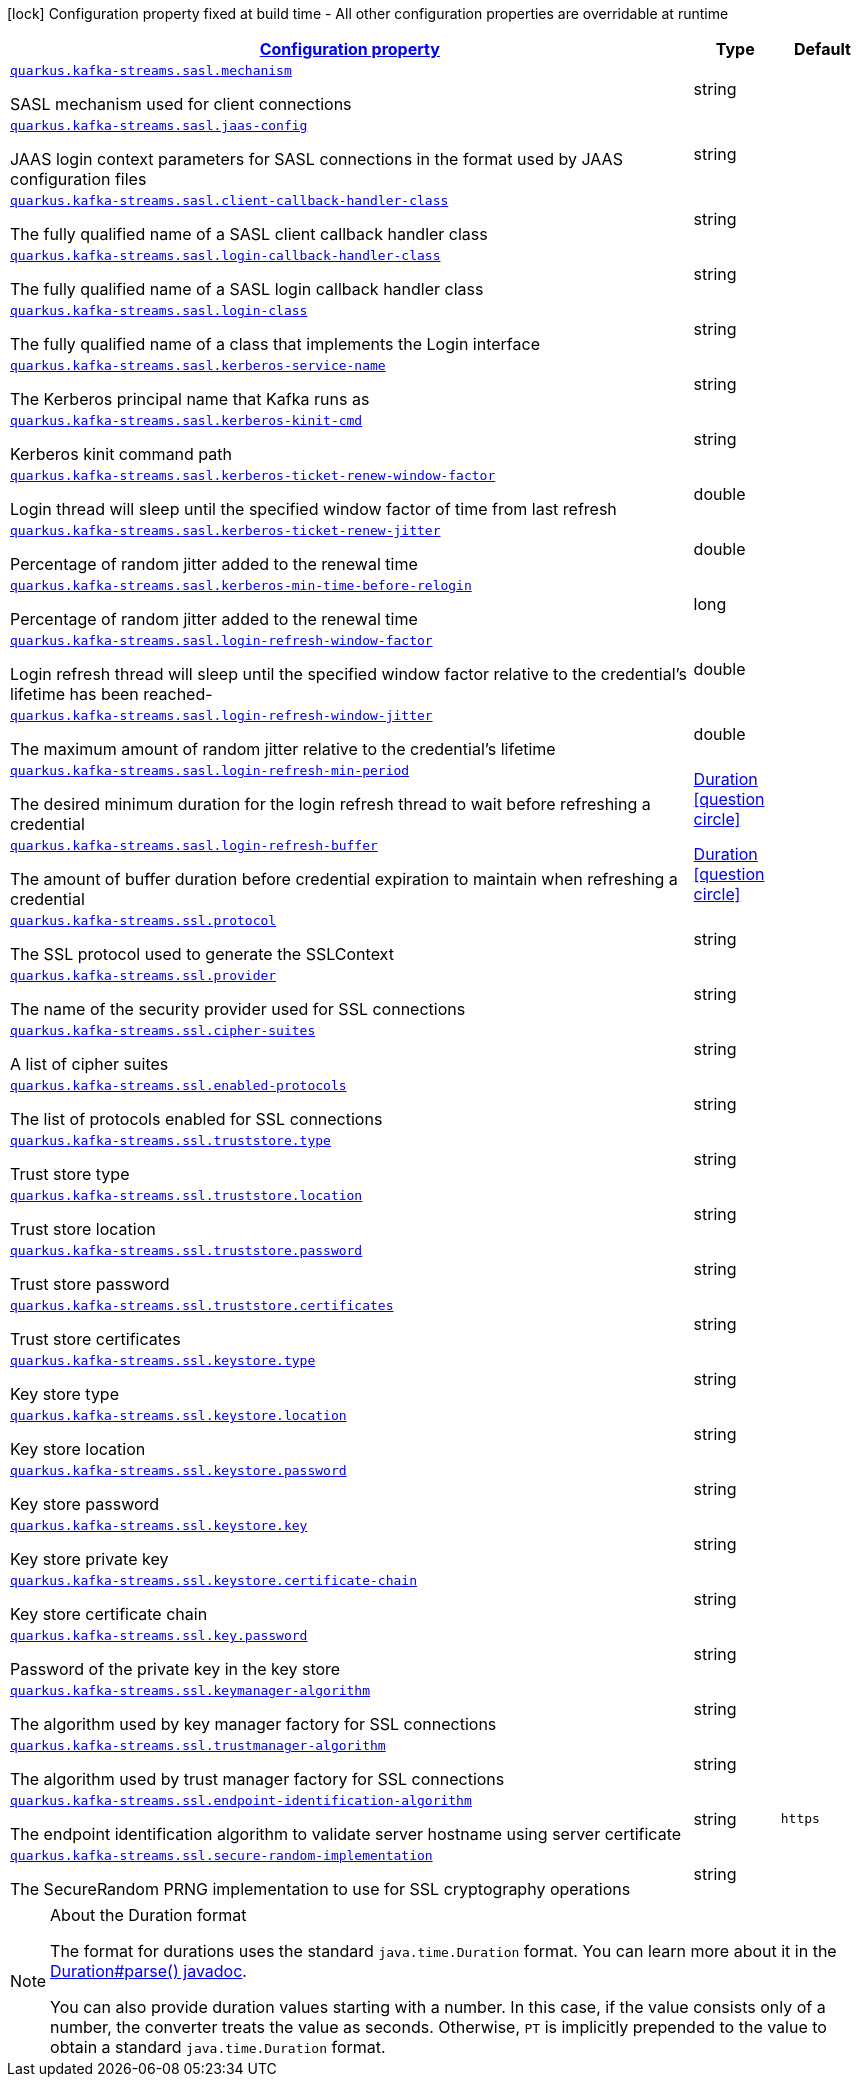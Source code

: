 
:summaryTableId: quarkus-kafka-streams-general-config-items
[.configuration-legend]
icon:lock[title=Fixed at build time] Configuration property fixed at build time - All other configuration properties are overridable at runtime
[.configuration-reference, cols="80,.^10,.^10"]
|===

h|[[quarkus-kafka-streams-general-config-items_configuration]]link:#quarkus-kafka-streams-general-config-items_configuration[Configuration property]

h|Type
h|Default

a| [[quarkus-kafka-streams-general-config-items_quarkus.kafka-streams.sasl.mechanism]]`link:#quarkus-kafka-streams-general-config-items_quarkus.kafka-streams.sasl.mechanism[quarkus.kafka-streams.sasl.mechanism]`

[.description]
--
SASL mechanism used for client connections
--|string 
|


a| [[quarkus-kafka-streams-general-config-items_quarkus.kafka-streams.sasl.jaas-config]]`link:#quarkus-kafka-streams-general-config-items_quarkus.kafka-streams.sasl.jaas-config[quarkus.kafka-streams.sasl.jaas-config]`

[.description]
--
JAAS login context parameters for SASL connections in the format used by JAAS configuration files
--|string 
|


a| [[quarkus-kafka-streams-general-config-items_quarkus.kafka-streams.sasl.client-callback-handler-class]]`link:#quarkus-kafka-streams-general-config-items_quarkus.kafka-streams.sasl.client-callback-handler-class[quarkus.kafka-streams.sasl.client-callback-handler-class]`

[.description]
--
The fully qualified name of a SASL client callback handler class
--|string 
|


a| [[quarkus-kafka-streams-general-config-items_quarkus.kafka-streams.sasl.login-callback-handler-class]]`link:#quarkus-kafka-streams-general-config-items_quarkus.kafka-streams.sasl.login-callback-handler-class[quarkus.kafka-streams.sasl.login-callback-handler-class]`

[.description]
--
The fully qualified name of a SASL login callback handler class
--|string 
|


a| [[quarkus-kafka-streams-general-config-items_quarkus.kafka-streams.sasl.login-class]]`link:#quarkus-kafka-streams-general-config-items_quarkus.kafka-streams.sasl.login-class[quarkus.kafka-streams.sasl.login-class]`

[.description]
--
The fully qualified name of a class that implements the Login interface
--|string 
|


a| [[quarkus-kafka-streams-general-config-items_quarkus.kafka-streams.sasl.kerberos-service-name]]`link:#quarkus-kafka-streams-general-config-items_quarkus.kafka-streams.sasl.kerberos-service-name[quarkus.kafka-streams.sasl.kerberos-service-name]`

[.description]
--
The Kerberos principal name that Kafka runs as
--|string 
|


a| [[quarkus-kafka-streams-general-config-items_quarkus.kafka-streams.sasl.kerberos-kinit-cmd]]`link:#quarkus-kafka-streams-general-config-items_quarkus.kafka-streams.sasl.kerberos-kinit-cmd[quarkus.kafka-streams.sasl.kerberos-kinit-cmd]`

[.description]
--
Kerberos kinit command path
--|string 
|


a| [[quarkus-kafka-streams-general-config-items_quarkus.kafka-streams.sasl.kerberos-ticket-renew-window-factor]]`link:#quarkus-kafka-streams-general-config-items_quarkus.kafka-streams.sasl.kerberos-ticket-renew-window-factor[quarkus.kafka-streams.sasl.kerberos-ticket-renew-window-factor]`

[.description]
--
Login thread will sleep until the specified window factor of time from last refresh
--|double 
|


a| [[quarkus-kafka-streams-general-config-items_quarkus.kafka-streams.sasl.kerberos-ticket-renew-jitter]]`link:#quarkus-kafka-streams-general-config-items_quarkus.kafka-streams.sasl.kerberos-ticket-renew-jitter[quarkus.kafka-streams.sasl.kerberos-ticket-renew-jitter]`

[.description]
--
Percentage of random jitter added to the renewal time
--|double 
|


a| [[quarkus-kafka-streams-general-config-items_quarkus.kafka-streams.sasl.kerberos-min-time-before-relogin]]`link:#quarkus-kafka-streams-general-config-items_quarkus.kafka-streams.sasl.kerberos-min-time-before-relogin[quarkus.kafka-streams.sasl.kerberos-min-time-before-relogin]`

[.description]
--
Percentage of random jitter added to the renewal time
--|long 
|


a| [[quarkus-kafka-streams-general-config-items_quarkus.kafka-streams.sasl.login-refresh-window-factor]]`link:#quarkus-kafka-streams-general-config-items_quarkus.kafka-streams.sasl.login-refresh-window-factor[quarkus.kafka-streams.sasl.login-refresh-window-factor]`

[.description]
--
Login refresh thread will sleep until the specified window factor relative to the credential's lifetime has been reached-
--|double 
|


a| [[quarkus-kafka-streams-general-config-items_quarkus.kafka-streams.sasl.login-refresh-window-jitter]]`link:#quarkus-kafka-streams-general-config-items_quarkus.kafka-streams.sasl.login-refresh-window-jitter[quarkus.kafka-streams.sasl.login-refresh-window-jitter]`

[.description]
--
The maximum amount of random jitter relative to the credential's lifetime
--|double 
|


a| [[quarkus-kafka-streams-general-config-items_quarkus.kafka-streams.sasl.login-refresh-min-period]]`link:#quarkus-kafka-streams-general-config-items_quarkus.kafka-streams.sasl.login-refresh-min-period[quarkus.kafka-streams.sasl.login-refresh-min-period]`

[.description]
--
The desired minimum duration for the login refresh thread to wait before refreshing a credential
--|link:https://docs.oracle.com/javase/8/docs/api/java/time/Duration.html[Duration]
  link:#duration-note-anchor-{summaryTableId}[icon:question-circle[], title=More information about the Duration format]
|


a| [[quarkus-kafka-streams-general-config-items_quarkus.kafka-streams.sasl.login-refresh-buffer]]`link:#quarkus-kafka-streams-general-config-items_quarkus.kafka-streams.sasl.login-refresh-buffer[quarkus.kafka-streams.sasl.login-refresh-buffer]`

[.description]
--
The amount of buffer duration before credential expiration to maintain when refreshing a credential
--|link:https://docs.oracle.com/javase/8/docs/api/java/time/Duration.html[Duration]
  link:#duration-note-anchor-{summaryTableId}[icon:question-circle[], title=More information about the Duration format]
|


a| [[quarkus-kafka-streams-general-config-items_quarkus.kafka-streams.ssl.protocol]]`link:#quarkus-kafka-streams-general-config-items_quarkus.kafka-streams.ssl.protocol[quarkus.kafka-streams.ssl.protocol]`

[.description]
--
The SSL protocol used to generate the SSLContext
--|string 
|


a| [[quarkus-kafka-streams-general-config-items_quarkus.kafka-streams.ssl.provider]]`link:#quarkus-kafka-streams-general-config-items_quarkus.kafka-streams.ssl.provider[quarkus.kafka-streams.ssl.provider]`

[.description]
--
The name of the security provider used for SSL connections
--|string 
|


a| [[quarkus-kafka-streams-general-config-items_quarkus.kafka-streams.ssl.cipher-suites]]`link:#quarkus-kafka-streams-general-config-items_quarkus.kafka-streams.ssl.cipher-suites[quarkus.kafka-streams.ssl.cipher-suites]`

[.description]
--
A list of cipher suites
--|string 
|


a| [[quarkus-kafka-streams-general-config-items_quarkus.kafka-streams.ssl.enabled-protocols]]`link:#quarkus-kafka-streams-general-config-items_quarkus.kafka-streams.ssl.enabled-protocols[quarkus.kafka-streams.ssl.enabled-protocols]`

[.description]
--
The list of protocols enabled for SSL connections
--|string 
|


a| [[quarkus-kafka-streams-general-config-items_quarkus.kafka-streams.ssl.truststore.type]]`link:#quarkus-kafka-streams-general-config-items_quarkus.kafka-streams.ssl.truststore.type[quarkus.kafka-streams.ssl.truststore.type]`

[.description]
--
Trust store type
--|string 
|


a| [[quarkus-kafka-streams-general-config-items_quarkus.kafka-streams.ssl.truststore.location]]`link:#quarkus-kafka-streams-general-config-items_quarkus.kafka-streams.ssl.truststore.location[quarkus.kafka-streams.ssl.truststore.location]`

[.description]
--
Trust store location
--|string 
|


a| [[quarkus-kafka-streams-general-config-items_quarkus.kafka-streams.ssl.truststore.password]]`link:#quarkus-kafka-streams-general-config-items_quarkus.kafka-streams.ssl.truststore.password[quarkus.kafka-streams.ssl.truststore.password]`

[.description]
--
Trust store password
--|string 
|


a| [[quarkus-kafka-streams-general-config-items_quarkus.kafka-streams.ssl.truststore.certificates]]`link:#quarkus-kafka-streams-general-config-items_quarkus.kafka-streams.ssl.truststore.certificates[quarkus.kafka-streams.ssl.truststore.certificates]`

[.description]
--
Trust store certificates
--|string 
|


a| [[quarkus-kafka-streams-general-config-items_quarkus.kafka-streams.ssl.keystore.type]]`link:#quarkus-kafka-streams-general-config-items_quarkus.kafka-streams.ssl.keystore.type[quarkus.kafka-streams.ssl.keystore.type]`

[.description]
--
Key store type
--|string 
|


a| [[quarkus-kafka-streams-general-config-items_quarkus.kafka-streams.ssl.keystore.location]]`link:#quarkus-kafka-streams-general-config-items_quarkus.kafka-streams.ssl.keystore.location[quarkus.kafka-streams.ssl.keystore.location]`

[.description]
--
Key store location
--|string 
|


a| [[quarkus-kafka-streams-general-config-items_quarkus.kafka-streams.ssl.keystore.password]]`link:#quarkus-kafka-streams-general-config-items_quarkus.kafka-streams.ssl.keystore.password[quarkus.kafka-streams.ssl.keystore.password]`

[.description]
--
Key store password
--|string 
|


a| [[quarkus-kafka-streams-general-config-items_quarkus.kafka-streams.ssl.keystore.key]]`link:#quarkus-kafka-streams-general-config-items_quarkus.kafka-streams.ssl.keystore.key[quarkus.kafka-streams.ssl.keystore.key]`

[.description]
--
Key store private key
--|string 
|


a| [[quarkus-kafka-streams-general-config-items_quarkus.kafka-streams.ssl.keystore.certificate-chain]]`link:#quarkus-kafka-streams-general-config-items_quarkus.kafka-streams.ssl.keystore.certificate-chain[quarkus.kafka-streams.ssl.keystore.certificate-chain]`

[.description]
--
Key store certificate chain
--|string 
|


a| [[quarkus-kafka-streams-general-config-items_quarkus.kafka-streams.ssl.key.password]]`link:#quarkus-kafka-streams-general-config-items_quarkus.kafka-streams.ssl.key.password[quarkus.kafka-streams.ssl.key.password]`

[.description]
--
Password of the private key in the key store
--|string 
|


a| [[quarkus-kafka-streams-general-config-items_quarkus.kafka-streams.ssl.keymanager-algorithm]]`link:#quarkus-kafka-streams-general-config-items_quarkus.kafka-streams.ssl.keymanager-algorithm[quarkus.kafka-streams.ssl.keymanager-algorithm]`

[.description]
--
The algorithm used by key manager factory for SSL connections
--|string 
|


a| [[quarkus-kafka-streams-general-config-items_quarkus.kafka-streams.ssl.trustmanager-algorithm]]`link:#quarkus-kafka-streams-general-config-items_quarkus.kafka-streams.ssl.trustmanager-algorithm[quarkus.kafka-streams.ssl.trustmanager-algorithm]`

[.description]
--
The algorithm used by trust manager factory for SSL connections
--|string 
|


a| [[quarkus-kafka-streams-general-config-items_quarkus.kafka-streams.ssl.endpoint-identification-algorithm]]`link:#quarkus-kafka-streams-general-config-items_quarkus.kafka-streams.ssl.endpoint-identification-algorithm[quarkus.kafka-streams.ssl.endpoint-identification-algorithm]`

[.description]
--
The endpoint identification algorithm to validate server hostname using server certificate
--|string 
|`https`


a| [[quarkus-kafka-streams-general-config-items_quarkus.kafka-streams.ssl.secure-random-implementation]]`link:#quarkus-kafka-streams-general-config-items_quarkus.kafka-streams.ssl.secure-random-implementation[quarkus.kafka-streams.ssl.secure-random-implementation]`

[.description]
--
The SecureRandom PRNG implementation to use for SSL cryptography operations
--|string 
|

|===
ifndef::no-duration-note[]
[NOTE]
[id='duration-note-anchor-{summaryTableId}']
.About the Duration format
====
The format for durations uses the standard `java.time.Duration` format.
You can learn more about it in the link:https://docs.oracle.com/javase/8/docs/api/java/time/Duration.html#parse-java.lang.CharSequence-[Duration#parse() javadoc].

You can also provide duration values starting with a number.
In this case, if the value consists only of a number, the converter treats the value as seconds.
Otherwise, `PT` is implicitly prepended to the value to obtain a standard `java.time.Duration` format.
====
endif::no-duration-note[]
